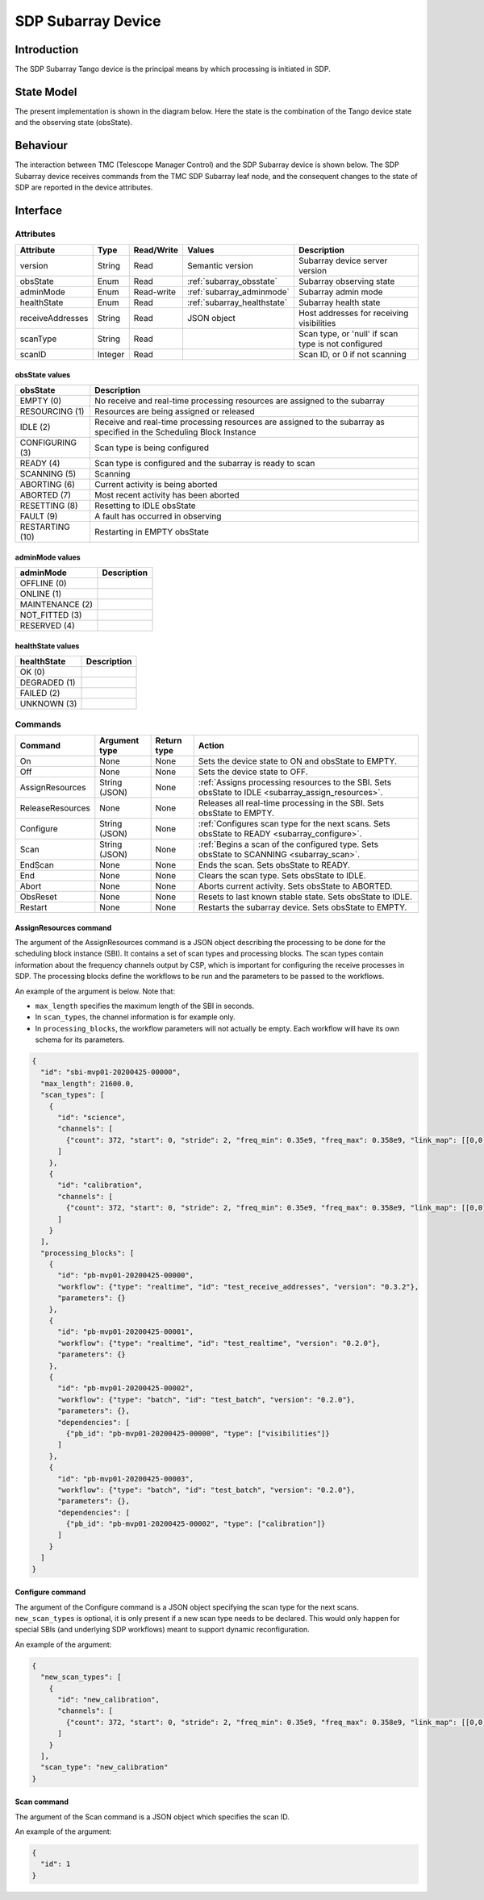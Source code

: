 SDP Subarray Device
===================

Introduction
------------

The SDP Subarray Tango device is the principal means by which processing is
initiated in SDP.


State Model
-----------

The present implementation is shown in the diagram below. Here the state is the
combination of the Tango device state and the observing state (obsState).

.. image:: ../images/sdp_subarray_states.svg
   :align: center


Behaviour
---------

The interaction between TMC (Telescope Manager Control) and the SDP Subarray
device is shown below. The SDP Subarray device receives commands from the TMC
SDP Subarray leaf node, and the consequent changes to the state of SDP are
reported in the device attributes.

.. image:: ../images/sdp_subarray_interaction_tango.svg
   :align: center


Interface
---------

Attributes
^^^^^^^^^^

================ ======= ========== =========================== ===========
Attribute        Type    Read/Write Values                      Description
================ ======= ========== =========================== ===========
version          String  Read       Semantic version            Subarray device server version
---------------- ------- ---------- --------------------------- -----------
obsState         Enum    Read       :ref:`subarray_obsstate`    Subarray observing state
---------------- ------- ---------- --------------------------- -----------
adminMode        Enum    Read-write :ref:`subarray_adminmode`   Subarray admin mode
---------------- ------- ---------- --------------------------- -----------
healthState      Enum    Read       :ref:`subarray_healthstate` Subarray health state
---------------- ------- ---------- --------------------------- -----------
receiveAddresses String  Read       JSON object                 Host addresses for receiving visibilities
---------------- ------- ---------- --------------------------- -----------
scanType         String  Read                                   Scan type, or 'null' if scan type is not configured
---------------- ------- ---------- --------------------------- -----------
scanID           Integer Read                                   Scan ID, or 0 if not scanning
================ ======= ========== =========================== ===========

.. _subarray_obsstate:

obsState values
"""""""""""""""

=============== ===========
obsState        Description
=============== ===========
EMPTY (0)       No receive and real-time processing resources are assigned to the subarray
--------------- -----------
RESOURCING (1)  Resources are being assigned or released
--------------- -----------
IDLE (2)        Receive and real-time processing resources are assigned to the subarray as specified in the Scheduling Block Instance
--------------- -----------
CONFIGURING (3) Scan type is being configured
--------------- -----------
READY (4)       Scan type is configured and the subarray is ready to scan
--------------- -----------
SCANNING (5)    Scanning
--------------- -----------
ABORTING (6)    Current activity is being aborted
--------------- -----------
ABORTED (7)     Most recent activity has been aborted
--------------- -----------
RESETTING (8)   Resetting to IDLE obsState
--------------- -----------
FAULT (9)       A fault has occurred in observing
--------------- -----------
RESTARTING (10) Restarting in EMPTY obsState
=============== ===========

.. _subarray_adminmode:

adminMode values
""""""""""""""""

=============== ===========
adminMode       Description
=============== ===========
OFFLINE (0)
--------------- -----------
ONLINE (1)
--------------- -----------
MAINTENANCE (2)
--------------- -----------
NOT_FITTED (3)
--------------- -----------
RESERVED (4)
=============== ===========

.. _subarray_healthstate:

healthState values
""""""""""""""""""

============ ===========
healthState  Description
============ ===========
OK (0)
------------ -----------
DEGRADED (1)
------------ -----------
FAILED (2)
------------ -----------
UNKNOWN (3)
============ ===========


Commands
^^^^^^^^

================ ============= =========== ======
Command          Argument type Return type Action
================ ============= =========== ======
On               None          None        Sets the device state to ON and obsState to EMPTY.
Off              None          None        Sets the device state to OFF.
AssignResources  String (JSON) None        :ref:`Assigns processing resources to the SBI. Sets obsState to IDLE <subarray_assign_resources>`.
ReleaseResources None          None        Releases all real-time processing in the SBI. Sets obsState to EMPTY.
Configure        String (JSON) None        :ref:`Configures scan type for the next scans. Sets obsState to READY <subarray_configure>`.
Scan             String (JSON) None        :ref:`Begins a scan of the configured type. Sets obsState to SCANNING <subarray_scan>`.
EndScan          None          None        Ends the scan. Sets obsState to READY.
End              None          None        Clears the scan type. Sets obsState to IDLE.
Abort            None          None        Aborts current activity. Sets obsState to ABORTED.
ObsReset         None          None        Resets to last known stable state. Sets obsState to IDLE.
Restart          None          None        Restarts the subarray device. Sets obsState to EMPTY.
================ ============= =========== ======

.. _subarray_assign_resources:

AssignResources command
"""""""""""""""""""""""

The argument of the AssignResources command is a JSON object describing the processing to be done
for the scheduling block instance (SBI). It contains a set of scan types and processing blocks.
The scan types contain information about the frequency channels output by CSP, which is important
for configuring the receive processes in SDP. The processing blocks define the workflows to be run
and the parameters to be passed to the workflows.

An example of the argument is below. Note that:

- ``max_length`` specifies the maximum length of the SBI in seconds.
- In ``scan_types``, the channel information is for example only.
- In ``processing_blocks``, the workflow parameters will not actually be empty. Each workflow will have its
  own schema for its parameters.

.. code-block:: json

    {
      "id": "sbi-mvp01-20200425-00000",
      "max_length": 21600.0,
      "scan_types": [
        {
          "id": "science",
          "channels": [
            {"count": 372, "start": 0, "stride": 2, "freq_min": 0.35e9, "freq_max": 0.358e9, "link_map": [[0,0], [200,1]]}
          ]
        },
        {
          "id": "calibration",
          "channels": [
            {"count": 372, "start": 0, "stride": 2, "freq_min": 0.35e9, "freq_max": 0.358e9, "link_map": [[0,0], [200,1]]}
          ]
        }
      ],
      "processing_blocks": [
        {
          "id": "pb-mvp01-20200425-00000",
          "workflow": {"type": "realtime", "id": "test_receive_addresses", "version": "0.3.2"},
          "parameters": {}
        },
        {
          "id": "pb-mvp01-20200425-00001",
          "workflow": {"type": "realtime", "id": "test_realtime", "version": "0.2.0"},
          "parameters": {}
        },
        {
          "id": "pb-mvp01-20200425-00002",
          "workflow": {"type": "batch", "id": "test_batch", "version": "0.2.0"},
          "parameters": {},
          "dependencies": [
            {"pb_id": "pb-mvp01-20200425-00000", "type": ["visibilities"]}
          ]
        },
        {
          "id": "pb-mvp01-20200425-00003",
          "workflow": {"type": "batch", "id": "test_batch", "version": "0.2.0"},
          "parameters": {},
          "dependencies": [
            {"pb_id": "pb-mvp01-20200425-00002", "type": ["calibration"]}
          ]
        }
      ]
    }


.. _subarray_configure:

Configure command
"""""""""""""""""

The argument of the Configure command is a JSON object specifying the scan type for the next scans.
``new_scan_types`` is optional, it is only present if a new scan type needs to be declared. This
would only happen for special SBIs (and underlying SDP workflows) meant to support dynamic
reconfiguration.

An example of the argument:

.. code-block:: json

    {
      "new_scan_types": [
        {
          "id": "new_calibration",
          "channels": [
            {"count": 372, "start": 0, "stride": 2, "freq_min": 0.35e9, "freq_max": 0.358e9, "link_map": [[0,0], [200,1]]}
          ]
        }
      ],
      "scan_type": "new_calibration"
    }


.. _subarray_scan:

Scan command
""""""""""""

The argument of the Scan command is a JSON object which specifies the scan ID.

An example of the argument:

.. code-block:: json

    {
      "id": 1
    }


..
    this is commented out

    Python API
    ----------

    .. automodule:: ska_sdp_lmc.subarray
        :members:
        :undoc-members:
